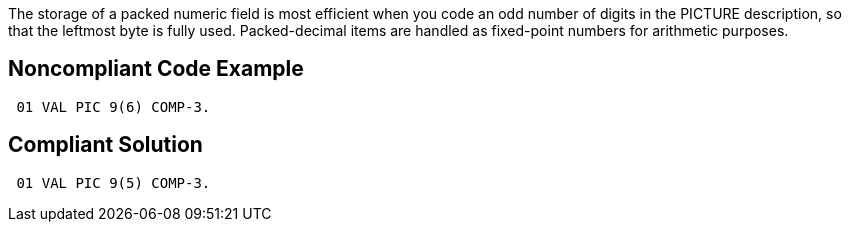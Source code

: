 The storage of a packed numeric field is most efficient when you code an odd number of digits in the PICTURE description, so that the leftmost byte is fully used. Packed-decimal items are handled as fixed-point numbers for arithmetic purposes.

== Noncompliant Code Example

----
 01 VAL PIC 9(6) COMP-3.
----

== Compliant Solution

----
 01 VAL PIC 9(5) COMP-3.
----
